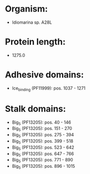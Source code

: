 * Organism:
- Idiomarina sp. A28L
* Protein length:
- 1275.0
* Adhesive domains:
- Ice_binding (PF11999): pos. 1037 - 1271
* Stalk domains:
- Big_5 (PF13205): pos. 40 - 146
- Big_5 (PF13205): pos. 151 - 270
- Big_5 (PF13205): pos. 275 - 394
- Big_5 (PF13205): pos. 399 - 518
- Big_5 (PF13205): pos. 523 - 642
- Big_5 (PF13205): pos. 647 - 766
- Big_5 (PF13205): pos. 771 - 890
- Big_5 (PF13205): pos. 896 - 1015

